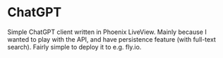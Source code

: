* ChatGPT

Simple ChatGPT client written in Phoenix LiveView. Mainly because I wanted to play with the API, and have persistence feature (with full-text search). Fairly simple to deploy it to e.g. fly.io.
